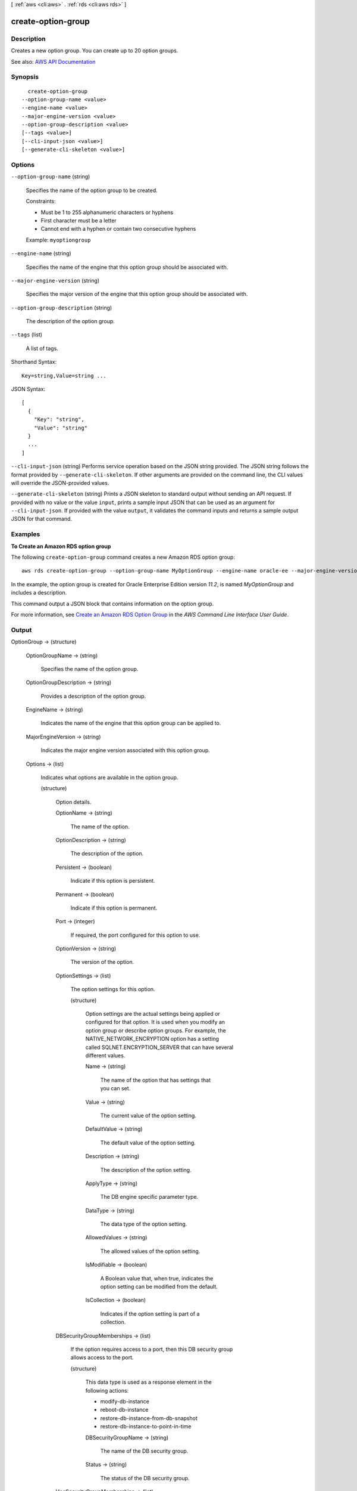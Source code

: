 [ :ref:`aws <cli:aws>` . :ref:`rds <cli:aws rds>` ]

.. _cli:aws rds create-option-group:


*******************
create-option-group
*******************



===========
Description
===========



Creates a new option group. You can create up to 20 option groups.



See also: `AWS API Documentation <https://docs.aws.amazon.com/goto/WebAPI/rds-2014-10-31/CreateOptionGroup>`_


========
Synopsis
========

::

    create-option-group
  --option-group-name <value>
  --engine-name <value>
  --major-engine-version <value>
  --option-group-description <value>
  [--tags <value>]
  [--cli-input-json <value>]
  [--generate-cli-skeleton <value>]




=======
Options
=======

``--option-group-name`` (string)


  Specifies the name of the option group to be created.

   

  Constraints:

   

   
  * Must be 1 to 255 alphanumeric characters or hyphens 
   
  * First character must be a letter 
   
  * Cannot end with a hyphen or contain two consecutive hyphens 
   

   

  Example: ``myoptiongroup``  

  

``--engine-name`` (string)


  Specifies the name of the engine that this option group should be associated with.

  

``--major-engine-version`` (string)


  Specifies the major version of the engine that this option group should be associated with.

  

``--option-group-description`` (string)


  The description of the option group.

  

``--tags`` (list)


  A list of tags.

  



Shorthand Syntax::

    Key=string,Value=string ...




JSON Syntax::

  [
    {
      "Key": "string",
      "Value": "string"
    }
    ...
  ]



``--cli-input-json`` (string)
Performs service operation based on the JSON string provided. The JSON string follows the format provided by ``--generate-cli-skeleton``. If other arguments are provided on the command line, the CLI values will override the JSON-provided values.

``--generate-cli-skeleton`` (string)
Prints a JSON skeleton to standard output without sending an API request. If provided with no value or the value ``input``, prints a sample input JSON that can be used as an argument for ``--cli-input-json``. If provided with the value ``output``, it validates the command inputs and returns a sample output JSON for that command.



========
Examples
========

**To Create an Amazon RDS option group**

The following ``create-option-group`` command creates a new Amazon RDS option group::

   aws rds create-option-group --option-group-name MyOptionGroup --engine-name oracle-ee --major-engine-version 11.2 --option-group-description "Oracle Database Manager Database Control" 

In the example, the option group is created for Oracle Enterprise Edition version *11.2*, is named *MyOptionGroup* and
includes a description.

This command output a JSON block that contains information on the option group.

For more information, see `Create an Amazon RDS Option Group`_ in the *AWS Command Line Interface User Guide*.

.. _`Create an Amazon RDS Option Group`: http://docs.aws.amazon.com/cli/latest/userguide/cli-rds-create-option-group.html



======
Output
======

OptionGroup -> (structure)

  

  

  

  OptionGroupName -> (string)

    

    Specifies the name of the option group.

    

    

  OptionGroupDescription -> (string)

    

    Provides a description of the option group.

    

    

  EngineName -> (string)

    

    Indicates the name of the engine that this option group can be applied to.

    

    

  MajorEngineVersion -> (string)

    

    Indicates the major engine version associated with this option group.

    

    

  Options -> (list)

    

    Indicates what options are available in the option group.

    

    (structure)

      

      Option details.

      

      OptionName -> (string)

        

        The name of the option.

        

        

      OptionDescription -> (string)

        

        The description of the option.

        

        

      Persistent -> (boolean)

        

        Indicate if this option is persistent.

        

        

      Permanent -> (boolean)

        

        Indicate if this option is permanent.

        

        

      Port -> (integer)

        

        If required, the port configured for this option to use.

        

        

      OptionVersion -> (string)

        

        The version of the option.

        

        

      OptionSettings -> (list)

        

        The option settings for this option.

        

        (structure)

          

          Option settings are the actual settings being applied or configured for that option. It is used when you modify an option group or describe option groups. For example, the NATIVE_NETWORK_ENCRYPTION option has a setting called SQLNET.ENCRYPTION_SERVER that can have several different values.

          

          Name -> (string)

            

            The name of the option that has settings that you can set.

            

            

          Value -> (string)

            

            The current value of the option setting.

            

            

          DefaultValue -> (string)

            

            The default value of the option setting.

            

            

          Description -> (string)

            

            The description of the option setting.

            

            

          ApplyType -> (string)

            

            The DB engine specific parameter type.

            

            

          DataType -> (string)

            

            The data type of the option setting.

            

            

          AllowedValues -> (string)

            

            The allowed values of the option setting.

            

            

          IsModifiable -> (boolean)

            

            A Boolean value that, when true, indicates the option setting can be modified from the default.

            

            

          IsCollection -> (boolean)

            

            Indicates if the option setting is part of a collection.

            

            

          

        

      DBSecurityGroupMemberships -> (list)

        

        If the option requires access to a port, then this DB security group allows access to the port.

        

        (structure)

          

          This data type is used as a response element in the following actions:

           

           
          *  modify-db-instance   
           
          *  reboot-db-instance   
           
          *  restore-db-instance-from-db-snapshot   
           
          *  restore-db-instance-to-point-in-time   
           

          

          DBSecurityGroupName -> (string)

            

            The name of the DB security group.

            

            

          Status -> (string)

            

            The status of the DB security group.

            

            

          

        

      VpcSecurityGroupMemberships -> (list)

        

        If the option requires access to a port, then this VPC security group allows access to the port.

        

        (structure)

          

          This data type is used as a response element for queries on VPC security group membership.

          

          VpcSecurityGroupId -> (string)

            

            The name of the VPC security group.

            

            

          Status -> (string)

            

            The status of the VPC security group.

            

            

          

        

      

    

  AllowsVpcAndNonVpcInstanceMemberships -> (boolean)

    

    Indicates whether this option group can be applied to both VPC and non-VPC instances. The value ``true`` indicates the option group can be applied to both VPC and non-VPC instances. 

    

    

  VpcId -> (string)

    

    If **AllowsVpcAndNonVpcInstanceMemberships** is ``false`` , this field is blank. If **AllowsVpcAndNonVpcInstanceMemberships** is ``true`` and this field is blank, then this option group can be applied to both VPC and non-VPC instances. If this field contains a value, then this option group can only be applied to instances that are in the VPC indicated by this field. 

    

    

  OptionGroupArn -> (string)

    

    The Amazon Resource Name (ARN) for the option group.

    

    

  

